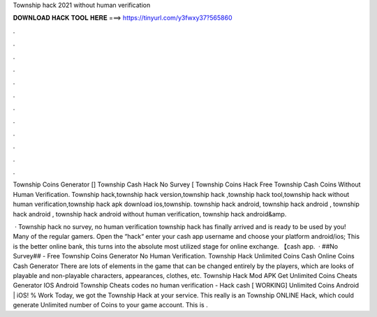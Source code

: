 Township hack 2021 without human verification



𝐃𝐎𝐖𝐍𝐋𝐎𝐀𝐃 𝐇𝐀𝐂𝐊 𝐓𝐎𝐎𝐋 𝐇𝐄𝐑𝐄 ===> https://tinyurl.com/y3fwxy37?565860



.



.



.



.



.



.



.



.



.



.



.



.

Township Coins Generator [] Township Cash Hack No Survey [ Township Coins Hack Free Township Cash Coins Without Human Verification. Township hack,township hack version,township hack ,township hack tool,township hack without human verification,township hack apk download ios,township. township hack android, township hack android , township hack android , township hack android without human verification, township hack android&amp.

 · Township hack no survey, no human verification township hack has finally arrived and is ready to be used by you! Many of the regular gamers. Open the “hack“ enter your cash app username and choose your platform android/ios; This is the better online bank, this turns into the absolute most utilized stage for online exchange. 【cash app.  · ##No Survey## - Free Township Coins Generator No Human Verification. Township Hack Unlimited Coins Cash Online Coins Cash Generator There are lots of elements in the game that can be changed entirely by the players, which are looks of playable and non-playable characters, appearances, clothes, etc. Township Hack Mod APK Get Unlimited Coins Cheats Generator IOS Android Township Cheats codes no human verification - Hack cash [ WORKING] Unlimited Coins Android | iOS! % Work Today, we got the Township Hack at your service. This really is an Township ONLINE Hack, which could generate Unlimited number of Coins to your game account. This is .
